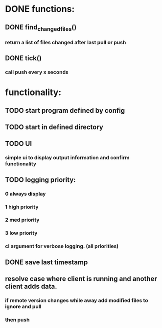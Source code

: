 * DONE functions:
  CLOSED: [2020-11-23 Mon 20:59]
** DONE find_changed_files()
   CLOSED: [2020-11-23 Mon 20:59]
*** return a list of files changed after last pull or push
** DONE tick()
   CLOSED: [2020-11-23 Mon 20:59]
*** call push every x seconds
* functionality:
** TODO start program defined by config
** TODO start in defined directory
** TODO UI
*** simple ui to display output information and confirm functionality
** TODO logging priority:
*** 0 always display
*** 1 high priority
*** 2 med priority
*** 3 low priority
*** cl argument for verbose logging. (all priorities)
** DONE save last timestamp 
   CLOSED: [2020-11-23 Mon 20:59]
** resolve case where client is running and another client adds data.
*** if remote version changes while away add modified files to ignore and pull
*** then push
